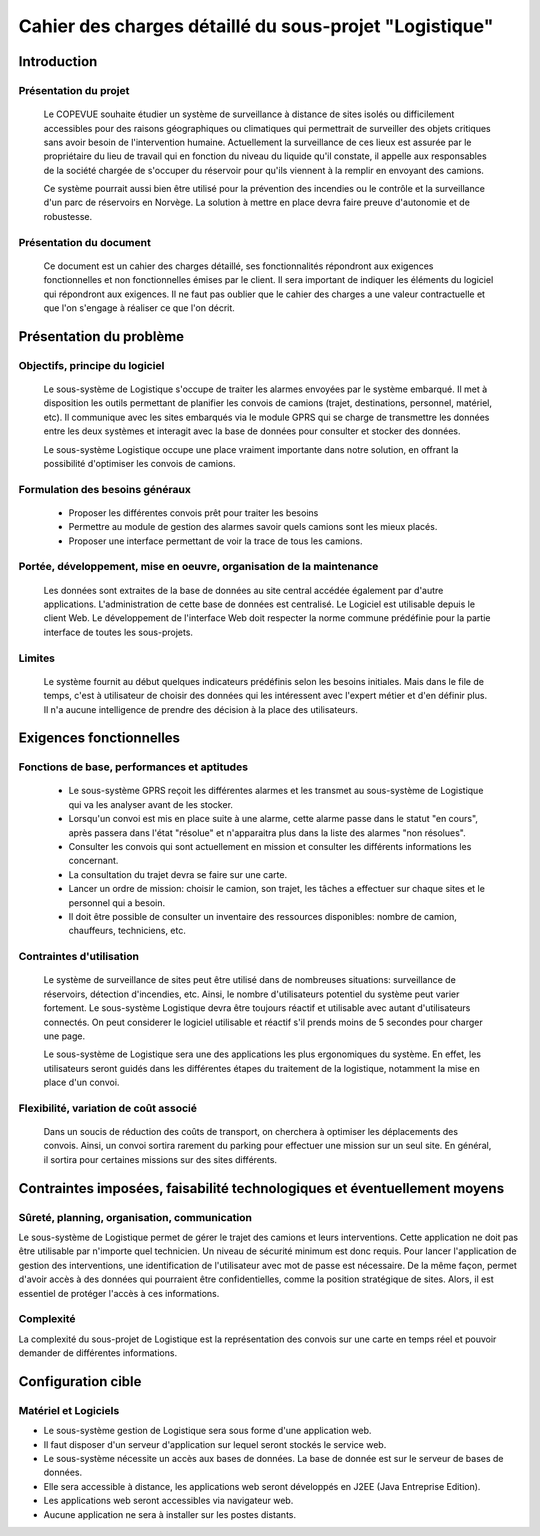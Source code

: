 #######################################################
Cahier des charges détaillé du sous-projet "Logistique"
#######################################################

Introduction
=============
Présentation du projet 
----------------------
	Le COPEVUE souhaite étudier un système de surveillance à distance de sites isolés ou difficilement accessibles pour des raisons géographiques ou climatiques qui permettrait de surveiller des objets critiques sans avoir besoin de l'intervention humaine. Actuellement la surveillance de ces lieux est assurée par le propriétaire du lieu de travail qui en fonction du niveau du liquide qu'il constate, il appelle aux responsables de la société chargée de s'occuper du réservoir pour qu'ils viennent à la remplir en envoyant des camions.
	
	Ce système pourrait aussi bien être utilisé pour la prévention des incendies ou le contrôle et la surveillance d'un parc de réservoirs en Norvège. La solution à mettre en place devra faire preuve d'autonomie et de robustesse. 
	

Présentation du document
------------------------
	Ce document est un cahier des charges détaillé, ses fonctionnalités répondront aux exigences fonctionnelles et non fonctionnelles émises par le client. Il sera important de indiquer les éléments du logiciel qui répondront aux exigences. Il ne faut pas oublier que le cahier des charges a une valeur contractuelle et que l'on s'engage à réaliser ce que l'on décrit.


Présentation du problème
========================
Objectifs, principe du logiciel
--------------------------------
	Le sous-système de Logistique s'occupe de traiter les alarmes envoyées par le système embarqué. Il met à disposition les outils permettant de planifier les convois de camions (trajet, destinations, personnel, matériel, etc). Il communique avec les sites embarqués via le module GPRS qui se charge de transmettre les données entre les deux systèmes et interagit avec la base de données pour consulter et stocker des données.
	
	Le sous-système Logistique occupe une place vraiment importante dans notre solution, en offrant la possibilité d'optimiser les convois de camions.

Formulation des besoins généraux
-------------------------------------------------
 - Proposer les différentes convois prêt pour traiter les besoins
 - Permettre au module de gestion des alarmes savoir quels camions sont les mieux placés.
 - Proposer une interface permettant de voir la trace de tous les camions.

Portée, développement, mise en oeuvre, organisation de la maintenance
---------------------------------------------------------------------
	Les données sont extraites de la base de données au site central accédée également par d'autre applications. L'administration de cette base de données est centralisé. Le Logiciel est utilisable depuis le client Web. Le développement de l'interface Web doit respecter la norme commune prédéfinie pour la partie interface de toutes les sous-projets.

Limites
--------
	Le système fournit au début quelques indicateurs prédéfinis selon les besoins initiales. Mais dans le file de temps, c'est à utilisateur de choisir des données qui les intéressent avec l'expert métier et d'en définir plus. Il n'a aucune intelligence de prendre des décision à la place des utilisateurs.

Exigences fonctionnelles
========================
Fonctions de base, performances et aptitudes
------------------------------------------------------------------
	- Le sous-système GPRS reçoit les différentes alarmes et les transmet au sous-système de Logistique qui va les analyser avant de les stocker.
	- Lorsqu'un convoi est mis en place suite à une alarme, cette alarme passe dans le statut "en cours", après passera dans l'état "résolue" et n'apparaitra plus dans la liste des alarmes "non résolues".
        - Consulter les convois qui sont actuellement en mission et consulter les différents informations les concernant. 
	- La consultation du trajet devra se faire sur une carte. 
	- Lancer un ordre de mission: choisir le camion, son trajet, les tâches a effectuer sur chaque sites et le personnel qui a besoin.
	- Il doit être possible de consulter un inventaire des ressources disponibles: nombre de camion, chauffeurs, techniciens, etc.

Contraintes d'utilisation
---------------------------------
	Le système de surveillance de sites peut être utilisé dans de nombreuses situations: surveillance de réservoirs, détection d'incendies, etc.
	Ainsi, le nombre d'utilisateurs potentiel du système peut varier fortement. Le sous-système Logistique devra être toujours réactif et utilisable avec autant d'utilisateurs connectés. On peut considerer le logiciel utilisable et réactif s'il prends moins de 5 secondes pour charger une page.

	Le sous-système de Logistique sera une des applications les plus ergonomiques du système. En effet, les utilisateurs seront guidés dans les différentes étapes du traitement de la logistique, notamment la mise en place d'un convoi. 
	

Flexibilité, variation de coût associé
--------------------------------------
	Dans un soucis de réduction des coûts de transport, on cherchera à optimiser les déplacements des convois. Ainsi, un convoi sortira rarement du parking pour effectuer une mission sur un seul site. En général, il sortira pour certaines missions sur des sites différents. 


Contraintes imposées, faisabilité technologiques et éventuellement moyens
=======================================================

Sûreté, planning, organisation, communication
-------------------------------------------------------------------
Le sous-système de Logistique permet de gérer le trajet des camions et leurs interventions. Cette application ne doit pas être utilisable par n'importe quel technicien. Un niveau de sécurité minimum est donc requis. Pour lancer l'application de gestion des interventions, une identification de l'utilisateur avec mot de passe est nécessaire.
De la même façon, permet d'avoir accès à des données qui pourraient être confidentielles, comme la position stratégique de sites. Alors, il est essentiel de protéger l'accès à ces informations.

Complexité
----------------
La complexité du sous-projet de Logistique est la représentation des convois sur une carte en temps réel et pouvoir demander de différentes informations.


Configuration cible
==============

Matériel et Logiciels
-----------------------------
- Le sous-système gestion de Logistique sera sous forme d'une application web.
- Il faut disposer d'un serveur d'application sur lequel seront stockés le service web.
- Le sous-système nécessite un accès aux bases de données. La base de donnée est sur le serveur de bases de données.
- Elle sera accessible à distance, les applications web seront développés en J2EE (Java Entreprise Edition).
- Les applications web seront accessibles via navigateur web. 
- Aucune application ne sera à installer sur les postes distants.